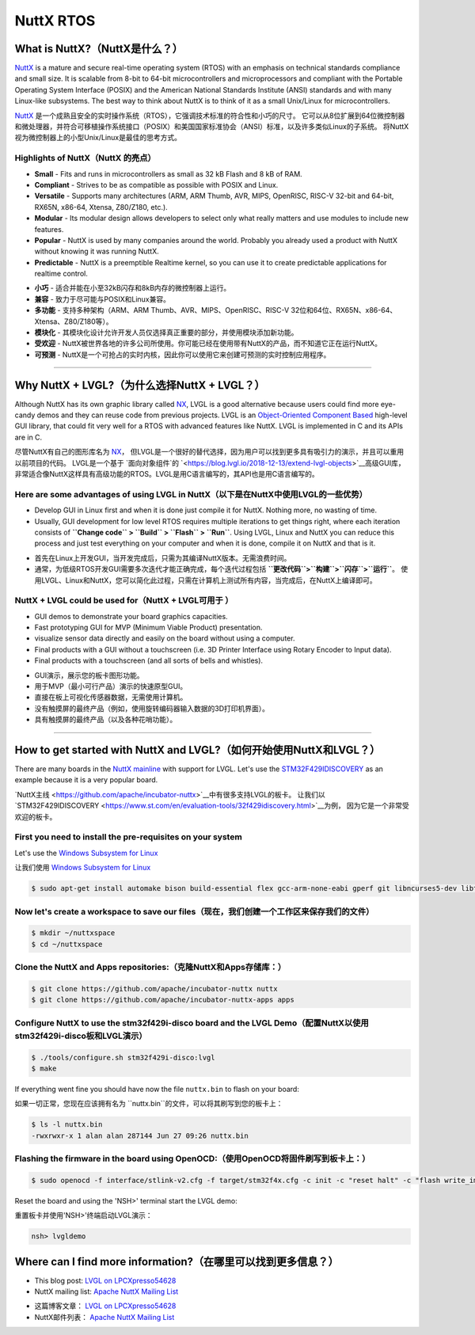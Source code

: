 ==========
NuttX RTOS
==========

What is NuttX?（NuttX是什么？）
-------------------------------

.. raw:: html

   <details>
     <summary>显示原文</summary>

`NuttX <https://nuttx.apache.org/>`__ is a mature and secure real-time
operating system (RTOS) with an emphasis on technical standards
compliance and small size. It is scalable from 8-bit to 64-bit
microcontrollers and microprocessors and compliant with the Portable
Operating System Interface (POSIX) and the American National Standards
Institute (ANSI) standards and with many Linux-like subsystems. The best
way to think about NuttX is to think of it as a small Unix/Linux for
microcontrollers.

.. raw:: html

   </details>
   <br>


`NuttX <https://nuttx.apache.org/>`__ 是一个成熟且安全的实时操作系统（RTOS），它强调技术标准的符合性和小巧的尺寸。
它可以从8位扩展到64位微控制器和微处理器，并符合可移植操作系统接口（POSIX）和美国国家标准协会（ANSI）标准，以及许多类似Linux的子系统。
将NuttX视为微控制器上的小型Unix/Linux是最佳的思考方式。


Highlights of NuttX（NuttX 的亮点）
~~~~~~~~~~~~~~~~~~~~~~~~~~~~~~~~~~~~

.. raw:: html

   <details>
     <summary>显示原文</summary>

-  **Small** - Fits and runs in microcontrollers as small as 32 kB Flash
   and 8 kB of RAM.
-  **Compliant** - Strives to be as compatible as possible with POSIX
   and Linux.
-  **Versatile** - Supports many architectures (ARM, ARM Thumb, AVR,
   MIPS, OpenRISC, RISC-V 32-bit and 64-bit, RX65N, x86-64, Xtensa,
   Z80/Z180, etc.).
-  **Modular** - Its modular design allows developers to select only
   what really matters and use modules to include new features.
-  **Popular** - NuttX is used by many companies around the world.
   Probably you already used a product with NuttX without knowing it was
   running NuttX.
-  **Predictable** - NuttX is a preemptible Realtime kernel, so you can
   use it to create predictable applications for realtime control.

.. raw:: html

   </details>
   <br>


- **小巧** - 适合并能在小至32kB闪存和8kB内存的微控制器上运行。
- **兼容** - 致力于尽可能与POSIX和Linux兼容。
- **多功能** - 支持多种架构（ARM、ARM Thumb、AVR、MIPS、OpenRISC、RISC-V 32位和64位、RX65N、x86-64、Xtensa、Z80/Z180等）。
- **模块化** - 其模块化设计允许开发人员仅选择真正重要的部分，并使用模块添加新功能。
- **受欢迎** - NuttX被世界各地的许多公司所使用。你可能已经在使用带有NuttX的产品，而不知道它正在运行NuttX。
- **可预测** - NuttX是一个可抢占的实时内核，因此你可以使用它来创建可预测的实时控制应用程序。


--------------

Why NuttX + LVGL?（为什么选择NuttX + LVGL？）
--------------------------------------------

.. raw:: html

   <details>
     <summary>显示原文</summary>

Although NuttX has its own graphic library called
`NX <https://cwiki.apache.org/confluence/pages/viewpage.action?pageId=139629474>`__,
LVGL is a good alternative because users could find more eye-candy demos
and they can reuse code from previous projects. LVGL is an
`Object-Oriented Component
Based <https://blog.lvgl.io/2018-12-13/extend-lvgl-objects>`__
high-level GUI library, that could fit very well for a RTOS with
advanced features like NuttX. LVGL is implemented in C and its APIs are
in C.

.. raw:: html

   </details>
   <br>


尽管NuttX有自己的图形库名为 `NX <https://cwiki.apache.org/confluence/pages/viewpage.action?pageId=139629474>`__，
但LVGL是一个很好的替代选择，因为用户可以找到更多具有吸引力的演示，并且可以重用以前项目的代码。
LVGL是一个基于 `面向对象组件`的 `<https://blog.lvgl.io/2018-12-13/extend-lvgl-objects>`__高级GUI库，
非常适合像NuttX这样具有高级功能的RTOS。LVGL是用C语言编写的，其API也是用C语言编写的。


Here are some advantages of using LVGL in NuttX（以下是在NuttX中使用LVGL的一些优势）
~~~~~~~~~~~~~~~~~~~~~~~~~~~~~~~~~~~~~~~~~~~~~~~~~~~~~~~~~~~~~~~~~~~~~~~~~~~~~~~~~

.. raw:: html

   <details>
     <summary>显示原文</summary>

-  Develop GUI in Linux first and when it is done just compile it for
   NuttX. Nothing more, no wasting of time.
-  Usually, GUI development for low level RTOS requires multiple
   iterations to get things right, where each iteration consists of
   **``Change code`` > ``Build`` > ``Flash`` > ``Run``**. Using LVGL,
   Linux and NuttX you can reduce this process and just test everything
   on your computer and when it is done, compile it on NuttX and that is
   it.

.. raw:: html

   </details>
   <br>


-  首先在Linux上开发GUI，当开发完成后，只需为其编译NuttX版本。无需浪费时间。  
-  通常，为低级RTOS开发GUI需要多次迭代才能正确完成，每个迭代过程包括 **``更改代码``>``构建``>``闪存``>``运行``**。
   使用LVGL、Linux和NuttX，您可以简化此过程，只需在计算机上测试所有内容，当完成后，在NuttX上编译即可。  
  

NuttX + LVGL could be used for（NuttX + LVGL可用于 ）
~~~~~~~~~~~~~~~~~~~~~~~~~~~~~~~~~~~~~~~~~~~~~~~~~~~~~~~~

.. raw:: html

   <details>
     <summary>显示原文</summary>

-  GUI demos to demonstrate your board graphics capacities.
-  Fast prototyping GUI for MVP (Minimum Viable Product) presentation.
-  visualize sensor data directly and easily on the board without using
   a computer.
-  Final products with a GUI without a touchscreen (i.e. 3D Printer
   Interface using Rotary Encoder to Input data).
-  Final products with a touchscreen (and all sorts of bells and
   whistles).

.. raw:: html

   </details>
   <br>


-  GUI演示，展示您的板卡图形功能。  
-  用于MVP（最小可行产品）演示的快速原型GUI。  
-  直接在板上可视化传感器数据，无需使用计算机。  
-  没有触摸屏的最终产品（例如，使用旋转编码器输入数据的3D打印机界面）。  
-  具有触摸屏的最终产品（以及各种花哨功能）。


--------------

How to get started with NuttX and LVGL?（如何开始使用NuttX和LVGL？）
---------------------------------------------------------------------

.. raw:: html

   <details>
     <summary>显示原文</summary>

There are many boards in the `NuttX
mainline <https://github.com/apache/incubator-nuttx>`__ with support for
LVGL. Let's use the
`STM32F429IDISCOVERY <https://www.st.com/en/evaluation-tools/32f429idiscovery.html>`__
as an example because it is a very popular board.

.. raw:: html

   </details>
   <br>


`NuttX主线 <https://github.com/apache/incubator-nuttx>`__中有很多支持LVGL的板卡。
让我们以 `STM32F429IDISCOVERY <https://www.st.com/en/evaluation-tools/32f429idiscovery.html>`__为例，
因为它是一个非常受欢迎的板卡。


First you need to install the pre-requisites on your system
~~~~~~~~~~~~~~~~~~~~~~~~~~~~~~~~~~~~~~~~~~~~~~~~~~~~~~~~~~~

.. raw:: html

   <details>
     <summary>显示原文</summary>

Let's use the `Windows Subsystem for
Linux <https://acassis.wordpress.com/2018/01/10/how-to-build-nuttx-on-windows-10/>`__

.. raw:: html

   </details>
   <br>


让我们使用 `Windows Subsystem for Linux <https://acassis.wordpress.com/2018/01/10/how-to-build-nuttx-on-windows-10/>`__


.. code:: shell

   $ sudo apt-get install automake bison build-essential flex gcc-arm-none-eabi gperf git libncurses5-dev libtool libusb-dev libusb-1.0.0-dev pkg-config kconfig-frontends openocd

Now let's create a workspace to save our files（现在，我们创建一个工作区来保存我们的文件）
~~~~~~~~~~~~~~~~~~~~~~~~~~~~~~~~~~~~~~~~~~~~~~~~~~~~~~~~~~~~~~~~~~~~~~~~~~~~~~~~~~~~

.. code:: shell

   $ mkdir ~/nuttxspace
   $ cd ~/nuttxspace

Clone the NuttX and Apps repositories:（克隆NuttX和Apps存储库：）
~~~~~~~~~~~~~~~~~~~~~~~~~~~~~~~~~~~~~~~~~~~~~~~~~~~~~~~~~~~~~~~~

.. code:: shell

   $ git clone https://github.com/apache/incubator-nuttx nuttx
   $ git clone https://github.com/apache/incubator-nuttx-apps apps

Configure NuttX to use the stm32f429i-disco board and the LVGL Demo（配置NuttX以使用stm32f429i-disco板和LVGL演示）
~~~~~~~~~~~~~~~~~~~~~~~~~~~~~~~~~~~~~~~~~~~~~~~~~~~~~~~~~~~~~~~~~~~~~~~~~~~~~~~~~~~~~~~~~~~~~~~~~~~~~~~~~~~~~~~~

.. code:: shell

   $ ./tools/configure.sh stm32f429i-disco:lvgl
   $ make

.. raw:: html

   <details>
     <summary>显示原文</summary>

If everything went fine you should have now the file ``nuttx.bin`` to
flash on your board:

.. raw:: html

   </details>
   <br>

如果一切正常，您现在应该拥有名为 ``nuttx.bin``的文件，可以将其刷写到您的板卡上：


.. code:: shell

   $ ls -l nuttx.bin
   -rwxrwxr-x 1 alan alan 287144 Jun 27 09:26 nuttx.bin

Flashing the firmware in the board using OpenOCD:（使用OpenOCD将固件刷写到板卡上：）
~~~~~~~~~~~~~~~~~~~~~~~~~~~~~~~~~~~~~~~~~~~~~~~~~~~~~~~~~~~~~~~~~~~~~~~~~~~~~~~~~

.. code:: shell

   $ sudo openocd -f interface/stlink-v2.cfg -f target/stm32f4x.cfg -c init -c "reset halt" -c "flash write_image erase nuttx.bin 0x08000000"

.. raw:: html

   <details>
     <summary>显示原文</summary>

Reset the board and using the 'NSH>' terminal start the LVGL demo:

.. raw:: html

   </details>
   <br>


重置板卡并使用'NSH>'终端启动LVGL演示：


.. code:: shell

   nsh> lvgldemo

Where can I find more information?（在哪里可以找到更多信息？）
----------------------------------------------------------

.. raw:: html

   <details>
     <summary>显示原文</summary>

-  This blog post: `LVGL on
   LPCXpresso54628 <https://acassis.wordpress.com/2018/07/19/running-nuttx-on-lpcxpresso54628-om13098/>`__
-  NuttX mailing list: `Apache NuttX Mailing
   List <http://nuttx.incubator.apache.org/community/>`__

.. raw:: html

   </details>
   <br>


- 这篇博客文章： `LVGL on LPCXpresso54628 <https://acassis.wordpress.com/2018/07/19/running-nuttx-on-lpcxpresso54628-om13098/>`__
- NuttX邮件列表： `Apache NuttX Mailing List <http://nuttx.incubator.apache.org/community/>`__

